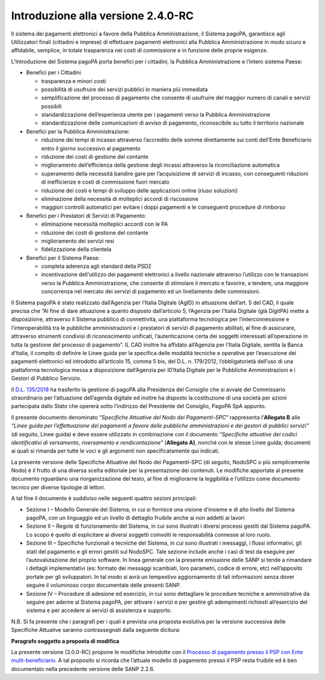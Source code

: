Introduzione alla versione 2.4.0-RC
===================================

Il sistema dei pagamenti elettronici a favore della Pubblica
Amministrazione, il Sistema pagoPA, garantisce agli Utilizzatori finali
(cittadini e imprese) di effettuare pagamenti elettronici alla Pubblica
Amministrazione in modo sicuro e affidabile, semplice, in totale
trasparenza nei costi di commissione e in funzione delle proprie
esigenze.

L’Introduzione del Sistema pagoPA porta benefici per i cittadini, la
Pubblica Amministrazione e l’intero sistema Paese:

-  Benefici per i Cittadini

   -  trasparenza e minori costi
   -  possibilità di usufruire dei servizi pubblici in maniera più
      immediata
   -  semplificazione del processo di pagamento che consente di
      usufruire del maggior numero di canali e servizi possibili
   -  standardizzazione dell’esperienza utente per i pagamenti verso la
      Pubblica Amministrazione
   -  standardizzazione delle comunicazioni di avviso di pagamento,
      riconoscibile su tutto il territorio nazionale

-  Benefici per la Pubblica Amministrazione:

   -  riduzione dei tempi di incasso attraverso l’accredito delle somme
      direttamente sui conti dell’Ente Beneficiario entro il giorno
      successivo al pagamento
   -  riduzione dei costi di gestione del contante
   -  miglioramento dell’efficienza della gestione degli incassi
      attraverso la riconciliazione automatica
   -  superamento della necessità bandire gare per l’acquisizione di
      servizi di incasso, con conseguenti riduzioni di inefficienze e
      costi di commissione fuori mercato
   -  riduzione dei costi e tempi di sviluppo delle applicazioni online
      (riuso soluzioni)
   -  eliminazione della necessità di molteplici accordi di riscossione
   -  maggiori controlli automatici per evitare i doppi pagamenti e le
      conseguenti procedure di rimborso

-  Benefici per i Prestatori di Servizi di Pagamento:

   -  eliminazione necessità molteplici accordi con le PA
   -  riduzione dei costi di gestione del contante
   -  miglioramento dei servizi resi
   -  fidelizzazione della clientela

-  Benefici per il Sistema Paese:

   -  completa aderenza agli standard della PSD2
   -  incentivazione dell’utilizzo dei pagamenti elettronici a livello
      nazionale attraverso l’utilizzo con le transazioni verso la
      Pubblica Amministrazione, che consente di stimolare il mercato e
      favorire, a tendere, una maggiore concorrenza nel mercato dei
      servizi di pagamento ed un livellamento delle commissioni.

Il Sistema pagoPA è stato realizzato dall’Agenzia per l’Italia Digitale
(AgID) in attuazione dell’art. 5 del CAD, il quale precisa che “Al fine
di dare attuazione a quanto disposto dall’articolo 5, l’Agenzia per
l’Italia Digitale (già DigitPA) mette a disposizione, attraverso il
Sistema pubblico di connettività, una piattaforma tecnologica per
l’interconnessione e l’interoperabilità tra le pubbliche amministrazioni
e i prestatori di servizi di pagamento abilitati, al fine di assicurare,
attraverso strumenti condivisi di riconoscimento unificati,
l’autenticazione certa dei soggetti interessati all’operazione in tutta
la gestione del processo di pagamento”. IL CAD inoltre ha affidato
all’Agenzia per l’Italia Digitale, sentita la Banca d’Italia, il compito
di definire le Linee guida per la specifica delle modalità tecniche e
operative per l’esecuzione dei pagamenti elettronici ed introdotto
all’articolo 15, comma 5 bis, del D.L. n. 179/2012, l’obbligatorietà
dell’uso di una piattaforma tecnologica messa a disposizione
dall’Agenzia per l0’Italia Digitale per le Pubbliche Amministrazioni e i
Gestori di Pubblico Servizio.

Il `D.L.
135/2018 <https://www.gazzettaufficiale.it/eli/id/2018/12/14/18G00163/sg>`__
ha trasferito la gestione di pagoPA alla Presidenza del Consiglio che si
avvale del Commissario straordinario per l’attuazione dell’agenda
digitale ed inoltre ha disposto la costituzione di una società per
azioni partecipata dallo Stato che opererà sotto l’indirizzo del
Presidente del Consiglio, PagoPA SpA appunto.

Il presente documento denominato “*Specifiche Attuative del Nodo dei
Pagamenti-SPC*” rappresenta l’\ **Allegato B** alle *“Linee guida per
l’effettuazione dei pagamenti a favore delle pubbliche amministrazioni e
dei gestori di pubblici servizi”* (di seguito, Linee guida) e deve
essere utilizzato in combinazione con il documento *“Specifiche
attuative dei codici identificativi di versamento, riversamento e
rendicontazione”* (**Allegato A)**, nonché con le stesse Linee guida;
documenti ai quali si rimanda per tutte le voci e gli argomenti non
specificatamente qui indicati.

La presente versione delle Specifiche Attuative del Nodo dei
Pagamenti-SPC (di seguito, NodoSPC o più semplicemente Nodo) è il frutto
di una diversa scelta editoriale per la presentazione dei contenuti. Le
modifiche apportate al presente documento riguardano una
riorganizzazione del testo, al fine di migliorarne la leggibilità e
l’utilizzo come documento tecnico per diverse tipologie di lettori.

A tal fine il documento è suddiviso nelle seguenti quattro sezioni
principali:

-  Sezione I – Modello Generale del Sistema, in cui si fornisce una
   visione d’insieme e di alto livello del Sistema pagoPA, con un
   linguaggio ed un livello di dettaglio fruibile anche ai non addetti
   ai lavori
-  Sezione II – Regole di funzionamento del Sistema, in cui sono
   illustrati i diversi processi gestiti dal Sistema pagoPA. Lo scopo è
   quello di esplicitare ai diversi soggetti coinvolti le responsabilità
   connesse al loro ruolo.
-  Sezione III – Specifiche funzionali e tecniche del Sistema, in cui
   sono illustrati i messaggi, i flussi informativi, gli stati del
   pagamento e gli errori gestiti sul NodoSPC. Tale sezione include
   anche i casi di test da eseguire per l’autovalutazione del proprio
   software. In linea generale con la presente emissione delle SANP si
   tende a rimandare i dettagli implementativi (es: formato dei messaggi
   scambiati, loro parametri, codice di errore, etc) nell’apposito
   portale per gli sviluppatori. In tal modo si avrà un tempestivo
   aggiornamento di tali informazioni senza dover seguire il voluminoso
   corpo documentale delle presenti SANP.
-  Sezione IV – Procedure di adesione ed esercizio, in cui sono
   dettagliare le procedure tecniche e amministrative da seguire per
   aderire al Sistema pagoPA, per attivare i servizi e per gestire gli
   adempimenti richiesti all’esercizio del sistema e per accedere ai
   servizi di assistenza e supporto.

N.B. Si fa presente che i paragrafi per i quali è prevista una proposta
evolutiva per la versione successiva delle Specifiche Attuative saranno
contrassegnati dalla seguente dicitura:

|work-in-progress| **Paragrafo soggetto a proposta di modifica**

La presente versione (3.0.0-RC) propone le modifiche introdotte con il
`Processo di pagamento presso il PSP con Ente
multi-beneficiario <https://docs.google.com/document/d/1qmQ12SfkhjJGss--d5mQwqrcMCb9pF4JHj-k8w8X9jM>`__.
A tal proposito si ricorda che l’attuale modello di pagamento presso il
PSP resta fruibile ed è ben documentato nella precedente versione delle
SANP 2.2.6.

.. |work-in-progress| image:: ../images/wip.png
